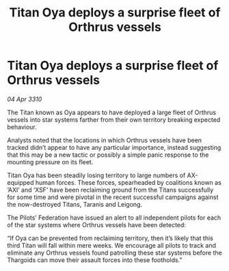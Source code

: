 :PROPERTIES:
:ID:       648f7992-cdbb-4051-a416-d89e06deeb6c
:END:
#+title: Titan Oya deploys a surprise fleet of Orthrus vessels
#+filetags: :Thargoid:galnet:

* Titan Oya deploys a surprise fleet of Orthrus vessels

/04 Apr 3310/

The Titan known as Oya appears to have deployed a large fleet of Orthrus vessels into star systems farther from their own territory breaking expected behaviour. 

Analysts noted that the locations in which Orthrus vessels have been tracked didn’t appear to have any particular importance, instead suggesting that this may be a new tactic or possibly a simple panic response to the mounting pressure on its fleet. 

Titan Oya has been steadily losing territory to large numbers of AX-equipped human forces. These forces, spearheaded by coalitions known as ‘AXI’ and ‘XSF’ have been reclaiming ground from the Titans successfully for some time and were pivotal in the recent successful campaigns against the now-destroyed Titans, Taranis and Leigong. 

The Pilots’ Federation have issued an alert to all independent pilots for each of the star systems where Orthrus vessels have been detected: 

“If Oya can be prevented from reclaiming territory, then it’s likely that this third Titan will fall within mere weeks. We encourage all pilots to track and eliminate any Orthrus vessels found patrolling these star systems before the Thargoids can move their assault forces into these footholds.”
